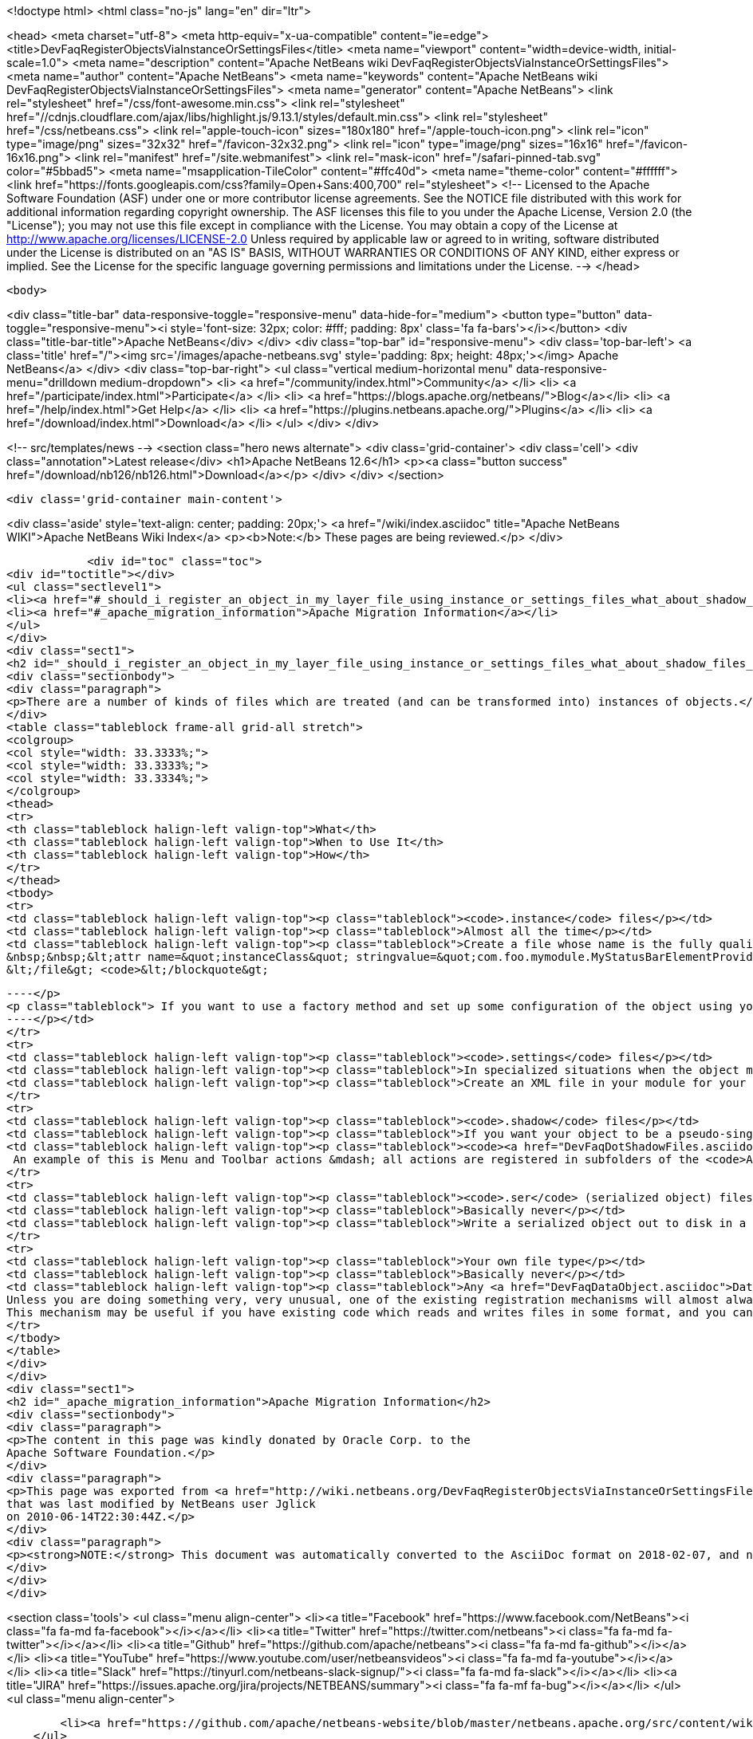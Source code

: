 

<!doctype html>
<html class="no-js" lang="en" dir="ltr">
    
<head>
    <meta charset="utf-8">
    <meta http-equiv="x-ua-compatible" content="ie=edge">
    <title>DevFaqRegisterObjectsViaInstanceOrSettingsFiles</title>
    <meta name="viewport" content="width=device-width, initial-scale=1.0">
    <meta name="description" content="Apache NetBeans wiki DevFaqRegisterObjectsViaInstanceOrSettingsFiles">
    <meta name="author" content="Apache NetBeans">
    <meta name="keywords" content="Apache NetBeans wiki DevFaqRegisterObjectsViaInstanceOrSettingsFiles">
    <meta name="generator" content="Apache NetBeans">
    <link rel="stylesheet" href="/css/font-awesome.min.css">
     <link rel="stylesheet" href="//cdnjs.cloudflare.com/ajax/libs/highlight.js/9.13.1/styles/default.min.css"> 
    <link rel="stylesheet" href="/css/netbeans.css">
    <link rel="apple-touch-icon" sizes="180x180" href="/apple-touch-icon.png">
    <link rel="icon" type="image/png" sizes="32x32" href="/favicon-32x32.png">
    <link rel="icon" type="image/png" sizes="16x16" href="/favicon-16x16.png">
    <link rel="manifest" href="/site.webmanifest">
    <link rel="mask-icon" href="/safari-pinned-tab.svg" color="#5bbad5">
    <meta name="msapplication-TileColor" content="#ffc40d">
    <meta name="theme-color" content="#ffffff">
    <link href="https://fonts.googleapis.com/css?family=Open+Sans:400,700" rel="stylesheet"> 
    <!--
        Licensed to the Apache Software Foundation (ASF) under one
        or more contributor license agreements.  See the NOTICE file
        distributed with this work for additional information
        regarding copyright ownership.  The ASF licenses this file
        to you under the Apache License, Version 2.0 (the
        "License"); you may not use this file except in compliance
        with the License.  You may obtain a copy of the License at
        http://www.apache.org/licenses/LICENSE-2.0
        Unless required by applicable law or agreed to in writing,
        software distributed under the License is distributed on an
        "AS IS" BASIS, WITHOUT WARRANTIES OR CONDITIONS OF ANY
        KIND, either express or implied.  See the License for the
        specific language governing permissions and limitations
        under the License.
    -->
</head>


    <body>
        

<div class="title-bar" data-responsive-toggle="responsive-menu" data-hide-for="medium">
    <button type="button" data-toggle="responsive-menu"><i style='font-size: 32px; color: #fff; padding: 8px' class='fa fa-bars'></i></button>
    <div class="title-bar-title">Apache NetBeans</div>
</div>
<div class="top-bar" id="responsive-menu">
    <div class='top-bar-left'>
        <a class='title' href="/"><img src='/images/apache-netbeans.svg' style='padding: 8px; height: 48px;'></img> Apache NetBeans</a>
    </div>
    <div class="top-bar-right">
        <ul class="vertical medium-horizontal menu" data-responsive-menu="drilldown medium-dropdown">
            <li> <a href="/community/index.html">Community</a> </li>
            <li> <a href="/participate/index.html">Participate</a> </li>
            <li> <a href="https://blogs.apache.org/netbeans/">Blog</a></li>
            <li> <a href="/help/index.html">Get Help</a> </li>
            <li> <a href="https://plugins.netbeans.apache.org/">Plugins</a> </li>
            <li> <a href="/download/index.html">Download</a> </li>
        </ul>
    </div>
</div>


        
<!-- src/templates/news -->
<section class="hero news alternate">
    <div class='grid-container'>
        <div class='cell'>
            <div class="annotation">Latest release</div>
            <h1>Apache NetBeans 12.6</h1>
            <p><a class="button success" href="/download/nb126/nb126.html">Download</a></p>
        </div>
    </div>
</section>

        <div class='grid-container main-content'>
            
<div class='aside' style='text-align: center; padding: 20px;'>
    <a href="/wiki/index.asciidoc" title="Apache NetBeans WIKI">Apache NetBeans Wiki Index</a>
    <p><b>Note:</b> These pages are being reviewed.</p>
</div>

            <div id="toc" class="toc">
<div id="toctitle"></div>
<ul class="sectlevel1">
<li><a href="#_should_i_register_an_object_in_my_layer_file_using_instance_or_settings_files_what_about_shadow_files_or_serialization">Should I register an object in my layer file using .instance or .settings files? What about .shadow files or serialization?</a></li>
<li><a href="#_apache_migration_information">Apache Migration Information</a></li>
</ul>
</div>
<div class="sect1">
<h2 id="_should_i_register_an_object_in_my_layer_file_using_instance_or_settings_files_what_about_shadow_files_or_serialization">Should I register an object in my layer file using .instance or .settings files? What about .shadow files or serialization?</h2>
<div class="sectionbody">
<div class="paragraph">
<p>There are a number of kinds of files which are treated (and can be transformed into) instances of objects.</p>
</div>
<table class="tableblock frame-all grid-all stretch">
<colgroup>
<col style="width: 33.3333%;">
<col style="width: 33.3333%;">
<col style="width: 33.3334%;">
</colgroup>
<thead>
<tr>
<th class="tableblock halign-left valign-top">What</th>
<th class="tableblock halign-left valign-top">When to Use It</th>
<th class="tableblock halign-left valign-top">How</th>
</tr>
</thead>
<tbody>
<tr>
<td class="tableblock halign-left valign-top"><p class="tableblock"><code>.instance</code> files</p></td>
<td class="tableblock halign-left valign-top"><p class="tableblock">Almost all the time</p></td>
<td class="tableblock halign-left valign-top"><p class="tableblock">Create a file whose name is the fully qualified name of the class you want to register, with the . characters replaced with - characters and the extension <code>.instance</code> - e.g. <code>&lt;file name=&quot;com-foo-mymodule-MyStatusBarElementProvider.instance&quot;/&gt;</code>.  You can also give the file a different name and instead declare the type using a <a href="DevFaqFileAttributes.asciidoc">FileObject attribute</a>, e.g. &lt;blockquote&gt;`&lt;file name=&quot;x.instance&quot;&gt;
&nbsp;&nbsp;&lt;attr name=&quot;instanceClass&quot; stringvalue=&quot;com.foo.mymodule.MyStatusBarElementProvider&quot;/&gt;
&lt;/file&gt; <code>&lt;/blockquote&gt;
[source,xml]
----</p>
<p class="tableblock"> If you want to use a factory method and set up some configuration of the object using your own <a href="DevFaqFileAttributes.asciidoc">FileObject attributes</a>, you can instead &lt;ul&gt;&lt;li&gt;Create a public static method on some class, which takes a `<a href="http://bits.netbeans.org/dev/javadoc/org-openide-filesystems/org/openide/filesystems/FileObject.html">FileObject</a></code> as an argument, e.g.&lt;blockquote&gt;`&lt;file name=&quot;x.instance&quot;&gt;&nbsp;&nbsp;&lt;attr name=&quot;instanceClass&quot; stringvalue=&quot;com.foo.mymodule.MyStatusBarElementProvider&quot;/&gt;&nbsp;&nbsp;&lt;attr name=&quot;instanceCreate&quot; methodvalue=&quot;com.foo.mymodule.MyStatusBarElementProvider.factoryMethod&quot;/&gt;&nbsp;&nbsp;attr name=&quot;yourCustomAttribute&quot; stringvalue=&quot;someValueYouCareAbout&quot;/&gt;&lt;/file&gt;`&lt;/blockquote&gt;
----</p></td>
</tr>
<tr>
<td class="tableblock halign-left valign-top"><p class="tableblock"><code>.settings</code> files</p></td>
<td class="tableblock halign-left valign-top"><p class="tableblock">In specialized situations when the object may be saved back to disk with changed state at runtime and you cannot simply use <code>NbPreferences</code></p></td>
<td class="tableblock halign-left valign-top"><p class="tableblock">Create an XML file in your module for your settings file, populated as described in <a href="DevFaqDotSettingsFiles.asciidoc">the .settings file FAQ</a>.  Register that file in some folder by specifying the XML file as the URL of the <code>&lt;file&gt;</code> entry in your layer, e.g. <code>&lt;file name=&quot;MyObject.settings&quot; url=&quot;theActualFile.xml&quot;/&gt;</code> (in this case, the layer.xml file and the settings file are in the same Java package in your sources).</p></td>
</tr>
<tr>
<td class="tableblock halign-left valign-top"><p class="tableblock"><code>.shadow</code> files</p></td>
<td class="tableblock halign-left valign-top"><p class="tableblock">If you want your object to be a pseudo-singleton, but it will be registered in multiple folders, or the user may delete the shadow file and you need to provide a way for the user to recover it (i.e. a way to create a new <code>.shadow</code> file)</p></td>
<td class="tableblock halign-left valign-top"><p class="tableblock"><code><a href="DevFaqDotShadowFiles.asciidoc">.shadow</a></code> files are like unix symbolic links - they point to another file somewhere else in the <a href="DevFaqSystemFilesystem.asciidoc">system filesystem</a> or on disk, and behave as if they were really that file.  Use one of the other registration mechanisms described here to register your object in some folder.  Then create a shadow file as <a href="DevFaqDotShadowFiles.asciidoc">described here</a> which points to it.
 An example of this is Menu and Toolbar actions &mdash; all actions are registered in subfolders of the <code>Actions/</code> folder in the system filesystem.  The user might manually delete or rearrange them;  the UI that allows this can also show all available actions, so that the user can replace accidentally deleted actions.</p></td>
</tr>
<tr>
<td class="tableblock halign-left valign-top"><p class="tableblock"><code>.ser</code> (serialized object) files</p></td>
<td class="tableblock halign-left valign-top"><p class="tableblock">Basically never</p></td>
<td class="tableblock halign-left valign-top"><p class="tableblock">Write a serialized object out to disk in a file with the extension <code>.ser</code>, either on the fly at runtime into some folder under <code><a href="http://bits.netbeans.org/dev/javadoc/org-openide-filesystems/org/openide/filesystems/FileUtil.html#getConfigFile(java.lang.String)">FileUtil.getConfigFile()</a></code>, or serialize an object ahead of time somehow, copy it into your module sources, and register something like <code>&lt;file name="foo.ser" url="relative/path/in/module/sources/from/layer/dot/xml/to/foo.ser"/&gt;</code>.  Remember that if you use serialization, <em>any</em> change to the class you serialized is likely to break loading of existing <code>.ser</code> files - this is almost never a good idea.</p></td>
</tr>
<tr>
<td class="tableblock halign-left valign-top"><p class="tableblock">Your own file type</p></td>
<td class="tableblock halign-left valign-top"><p class="tableblock">Basically never</p></td>
<td class="tableblock halign-left valign-top"><p class="tableblock">Any <a href="DevFaqDataObject.asciidoc">DataObject</a> type which contains an <code><a href="http://bits.netbeans.org/dev/javadoc/org-openide-nodes/org/openide/cookies/InstanceCookie.html">InstanceCookie</a></code> (and ideally also an <code><a href="http://bits.netbeans.org/dev/javadoc/org-openide-nodes/org/openide/cookies/InstanceCookie.Of.html">InstanceCookie.Of</a></code>) can be registered in some folder. If this is done ` <a href="http://bits.netbeans.org/dev/javadoc/org-openide-util-lookup/org/openide/util/lookup/Lookups.html#forPath(java.lang.String)">Lookups.forPath(&amp;quot;path/to/parent/folder&amp;quot;)</a> ` can be used to find it and any other objects registered in that folder (whatever their file type).  So you could create your own file type which provides these objects.
Unless you are doing something very, very unusual, one of the existing registration mechanisms will almost always be sufficient.
This mechanism may be useful if you have existing code which reads and writes files in some format, and you cannot change that code.</p></td>
</tr>
</tbody>
</table>
</div>
</div>
<div class="sect1">
<h2 id="_apache_migration_information">Apache Migration Information</h2>
<div class="sectionbody">
<div class="paragraph">
<p>The content in this page was kindly donated by Oracle Corp. to the
Apache Software Foundation.</p>
</div>
<div class="paragraph">
<p>This page was exported from <a href="http://wiki.netbeans.org/DevFaqRegisterObjectsViaInstanceOrSettingsFiles">http://wiki.netbeans.org/DevFaqRegisterObjectsViaInstanceOrSettingsFiles</a> ,
that was last modified by NetBeans user Jglick
on 2010-06-14T22:30:44Z.</p>
</div>
<div class="paragraph">
<p><strong>NOTE:</strong> This document was automatically converted to the AsciiDoc format on 2018-02-07, and needs to be reviewed.</p>
</div>
</div>
</div>
            
<section class='tools'>
    <ul class="menu align-center">
        <li><a title="Facebook" href="https://www.facebook.com/NetBeans"><i class="fa fa-md fa-facebook"></i></a></li>
        <li><a title="Twitter" href="https://twitter.com/netbeans"><i class="fa fa-md fa-twitter"></i></a></li>
        <li><a title="Github" href="https://github.com/apache/netbeans"><i class="fa fa-md fa-github"></i></a></li>
        <li><a title="YouTube" href="https://www.youtube.com/user/netbeansvideos"><i class="fa fa-md fa-youtube"></i></a></li>
        <li><a title="Slack" href="https://tinyurl.com/netbeans-slack-signup/"><i class="fa fa-md fa-slack"></i></a></li>
        <li><a title="JIRA" href="https://issues.apache.org/jira/projects/NETBEANS/summary"><i class="fa fa-mf fa-bug"></i></a></li>
    </ul>
    <ul class="menu align-center">
        
        <li><a href="https://github.com/apache/netbeans-website/blob/master/netbeans.apache.org/src/content/wiki/DevFaqRegisterObjectsViaInstanceOrSettingsFiles.asciidoc" title="See this page in github"><i class="fa fa-md fa-edit"></i> See this page in GitHub.</a></li>
    </ul>
</section>

        </div>
        

<div class='grid-container incubator-area' style='margin-top: 64px'>
    <div class='grid-x grid-padding-x'>
        <div class='large-auto cell text-center'>
            <a href="https://www.apache.org/">
                <img style="width: 320px" title="Apache Software Foundation" src="/images/asf_logo_wide.svg" />
            </a>
        </div>
        <div class='large-auto cell text-center'>
            <a href="https://www.apache.org/events/current-event.html">
               <img style="width:234px; height: 60px;" title="Apache Software Foundation current event" src="https://www.apache.org/events/current-event-234x60.png"/>
            </a>
        </div>
    </div>
</div>
<footer>
    <div class="grid-container">
        <div class="grid-x grid-padding-x">
            <div class="large-auto cell">
                
                <h1><a href="/about/index.html">About</a></h1>
                <ul>
                    <li><a href="https://netbeans.apache.org/community/who.html">Who's Who</a></li>
                    <li><a href="https://www.apache.org/foundation/thanks.html">Thanks</a></li>
                    <li><a href="https://www.apache.org/foundation/sponsorship.html">Sponsorship</a></li>
                    <li><a href="https://www.apache.org/security/">Security</a></li>
                </ul>
            </div>
            <div class="large-auto cell">
                <h1><a href="/community/index.html">Community</a></h1>
                <ul>
                    <li><a href="/community/mailing-lists.html">Mailing lists</a></li>
                    <li><a href="/community/committer.html">Becoming a committer</a></li>
                    <li><a href="/community/events.html">NetBeans Events</a></li>
                    <li><a href="https://www.apache.org/events/current-event.html">Apache Events</a></li>
                </ul>
            </div>
            <div class="large-auto cell">
                <h1><a href="/participate/index.html">Participate</a></h1>
                <ul>
                    <li><a href="/participate/submit-pr.html">Submitting Pull Requests</a></li>
                    <li><a href="/participate/report-issue.html">Reporting Issues</a></li>
                    <li><a href="/participate/index.html#documentation">Improving the documentation</a></li>
                </ul>
            </div>
            <div class="large-auto cell">
                <h1><a href="/help/index.html">Get Help</a></h1>
                <ul>
                    <li><a href="/help/index.html#documentation">Documentation</a></li>
                    <li><a href="/wiki/index.asciidoc">Wiki</a></li>
                    <li><a href="/help/index.html#support">Community Support</a></li>
                    <li><a href="/help/commercial-support.html">Commercial Support</a></li>
                </ul>
            </div>
            <div class="large-auto cell">
                <h1><a href="/download/nb110/nb110.html">Download</a></h1>
                <ul>
                    <li><a href="/download/index.html">Releases</a></li>                    
                    <li><a href="https://plugins.netbeans.apache.org/">Plugins</a></li>
                    <li><a href="/download/index.html#source">Building from source</a></li>
                    <li><a href="/download/index.html#previous">Previous releases</a></li>
                </ul>
            </div>
        </div>
    </div>
</footer>
<div class='footer-disclaimer'>
    <div class="footer-disclaimer-content">
        <p>Copyright &copy; 2017-2020 <a href="https://www.apache.org">The Apache Software Foundation</a>.</p>
        <p>Licensed under the Apache <a href="https://www.apache.org/licenses/">license</a>, version 2.0</p>
        <div style='max-width: 40em; margin: 0 auto'>
            <p>Apache, Apache NetBeans, NetBeans, the Apache feather logo and the Apache NetBeans logo are trademarks of <a href="https://www.apache.org">The Apache Software Foundation</a>.</p>
            <p>Oracle and Java are registered trademarks of Oracle and/or its affiliates.</p>
        </div>
        
    </div>
</div>



        <script src="/js/vendor/jquery-3.2.1.min.js"></script>
        <script src="/js/vendor/what-input.js"></script>
        <script src="/js/vendor/jquery.colorbox-min.js"></script>
        <script src="/js/vendor/foundation.min.js"></script>
        <script src="/js/netbeans.js"></script>
        <script>
            
            $(function(){ $(document).foundation(); });
        </script>
        
        <script src="https://cdnjs.cloudflare.com/ajax/libs/highlight.js/9.13.1/highlight.min.js"></script>
        <script>
         $(document).ready(function() { $("pre code").each(function(i, block) { hljs.highlightBlock(block); }); }); 
        </script>
        

    </body>
</html>
